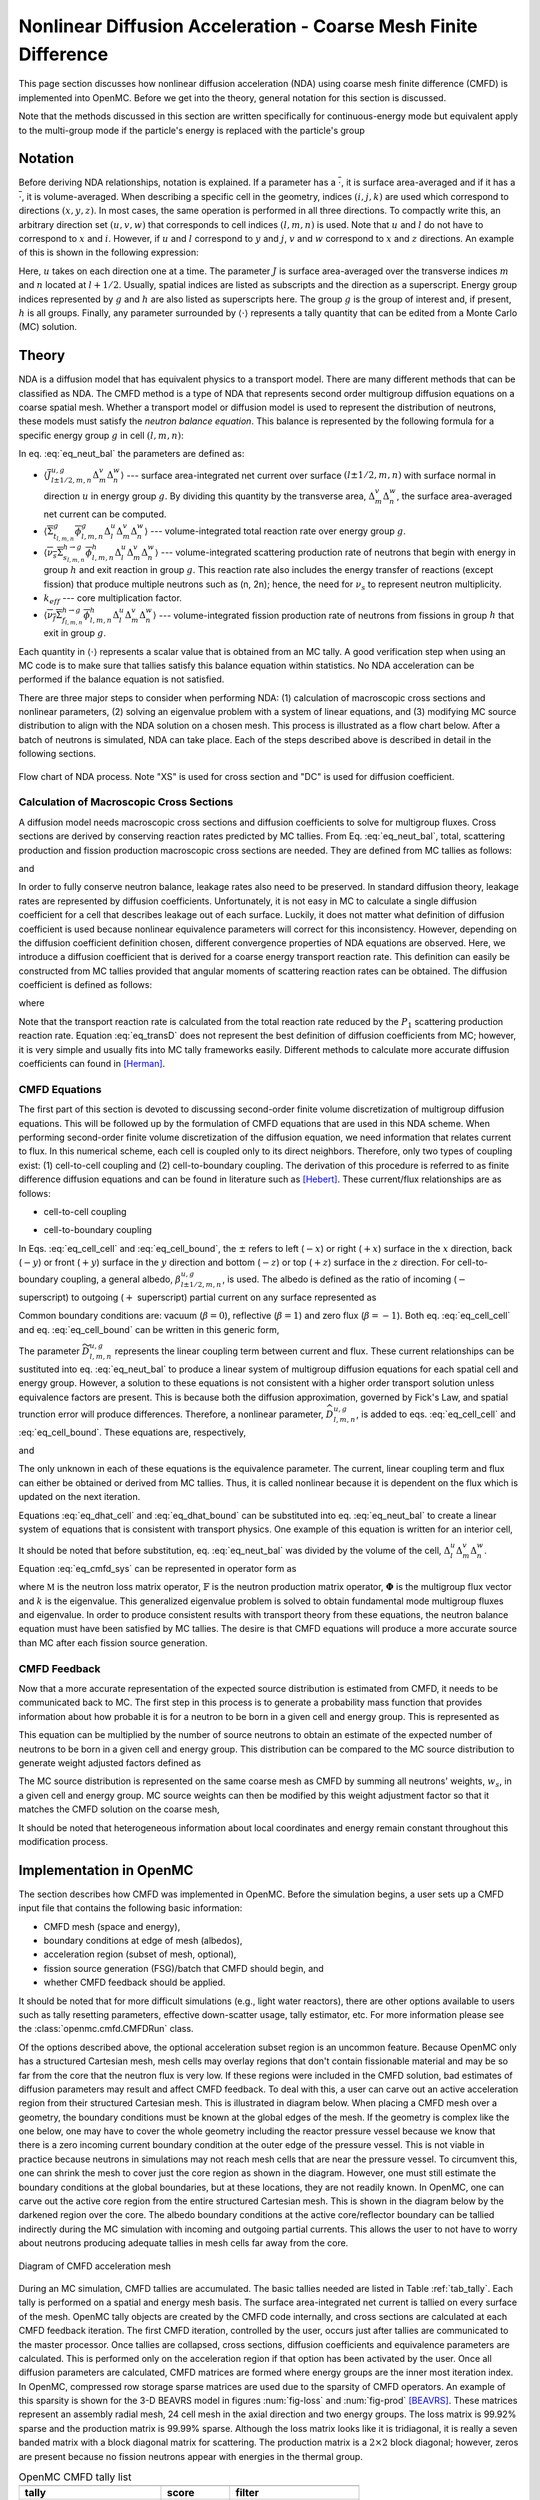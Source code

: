 .. _methods_cmfd:

================================================================
Nonlinear Diffusion Acceleration - Coarse Mesh Finite Difference
================================================================

This page section discusses how nonlinear diffusion acceleration (NDA) using
coarse mesh finite difference (CMFD) is implemented into OpenMC. Before we get
into the theory, general notation for this section is discussed.

Note that the methods discussed in this section are written specifically for
continuous-energy mode but equivalent apply to the multi-group mode if the
particle's energy is replaced with the particle's group

--------
Notation
--------

Before deriving NDA relationships, notation is explained. If a parameter has a
:math:`\overline{\cdot}`, it is surface area-averaged and if it has a
:math:`\overline{\overline\cdot}`, it is volume-averaged. When describing a
specific cell in the geometry, indices :math:`(i,j,k)` are used which correspond
to directions :math:`(x,y,z)`. In most cases, the same operation is performed in
all three directions. To compactly write this, an arbitrary direction set
:math:`(u,v,w)` that corresponds to cell indices :math:`(l,m,n)` is used. Note
that :math:`u` and :math:`l` do not have to correspond to :math:`x` and
:math:`i`. However, if :math:`u` and :math:`l` correspond to :math:`y` and
:math:`j`, :math:`v` and :math:`w` correspond to :math:`x` and :math:`z`
directions. An example of this is shown in the following expression:

.. math::
    :label: not1

    \sum\limits_{u\in(x,y,z)}\left\langle\overline{J}^{u,g}_{l+1/2,m,n}
    \Delta_m^v\Delta_n^w\right\rangle

Here, :math:`u` takes on each direction one at a time. The parameter :math:`J`
is surface area-averaged over the transverse indices :math:`m` and :math:`n`
located at :math:`l+1/2`.  Usually, spatial indices are listed as subscripts and
the direction as a superscript. Energy group indices represented by :math:`g`
and :math:`h` are also listed as superscripts here. The group :math:`g` is the
group of interest and, if present, :math:`h` is all groups. Finally, any
parameter surrounded by :math:`\left\langle\cdot\right\rangle` represents a
tally quantity that can be edited from a Monte Carlo (MC) solution.

------
Theory
------

NDA is a diffusion model that has equivalent physics to a transport model. There
are many different methods that can be classified as NDA. The CMFD method is a
type of NDA that represents second order multigroup diffusion equations on a
coarse spatial mesh.  Whether a transport model or diffusion model is used to
represent the distribution of neutrons, these models must satisfy the *neutron
balance equation*. This balance is represented by the following formula for a
specific energy group :math:`g` in cell :math:`(l,m,n)`:

.. math::
    :label: eq_neut_bal

    \sum\limits_{u\in(x,y,z)}\left(\left\langle\overline{J}^{u,g}_{l+1/2,m,n}
    \Delta_m^v\Delta_n^w\right\rangle -
    \left\langle\overline{J}^{u,g}_{l-1/2,m,n}
    \Delta_m^v\Delta_n^w\right\rangle\right)
    +
    \left\langle\overline{\overline\Sigma}_{t_{l,m,n}}^g
    \overline{\overline\phi}_{l,m,n}^g\Delta_l^u\Delta_m^v\Delta_n^w\right\rangle
    = \\
    \sum\limits_{h=1}^G\left\langle
    \overline{\overline{\nu_s\Sigma}}_{s_{l,m,n}}^{h\rightarrow
    g}\overline{\overline\phi}_{l,m,n}^h\Delta_l^u\Delta_m^v\Delta_n^w
    \right\rangle
    +
    \frac{1}{k_{eff}}\sum\limits_{h=1}^G
    \left\langle\overline{\overline{\nu_f\Sigma}}_{f_{l,m,n}}^{h\rightarrow
    g}\overline{\overline\phi}_{l,m,n}^h
    \Delta_l^u\Delta_m^v\Delta_n^w\right\rangle.

In eq. :eq:`eq_neut_bal` the parameters are defined as:

* :math:`\left\langle\overline{J}^{u,g}_{l\pm
  1/2,m,n}\Delta_m^v\Delta_n^w\right\rangle` --- surface area-integrated net
  current over surface :math:`(l\pm 1/2,m,n)` with surface normal in direction
  :math:`u` in energy group :math:`g`. By dividing this quantity by the transverse
  area, :math:`\Delta_m^v\Delta_n^w`, the surface area-averaged net current can
  be computed.
* :math:`\left\langle\overline{\overline\Sigma}_{t_{l,m,n}}^g
  \overline{\overline\phi}_{l,m,n}^g\Delta_l^u\Delta_m^v\Delta_n^w\right\rangle`
  --- volume-integrated total reaction rate over energy group :math:`g`.
* :math:`\left\langle\overline{\overline{\nu_s\Sigma}}_{s_{l,m,n}}^{h\rightarrow
  g}
  \overline{\overline\phi}_{l,m,n}^h\Delta_l^u\Delta_m^v\Delta_n^w\right\rangle`
  --- volume-integrated scattering production rate of neutrons that begin with
  energy in group :math:`h` and exit reaction in group :math:`g`. This reaction
  rate also includes the energy transfer of reactions (except fission) that
  produce multiple neutrons such as (n, 2n); hence, the need for :math:`\nu_s`
  to represent neutron multiplicity.
* :math:`k_{eff}` --- core multiplication factor.
* :math:`\left\langle\overline{\overline{\nu_f\Sigma}}_{f_{l,m,n}}^{h\rightarrow
  g}\overline{\overline\phi}_{l,m,n}^h\Delta_l^u\Delta_m^v\Delta_n^w\right\rangle`
  --- volume-integrated fission production rate of neutrons from fissions in
  group :math:`h` that exit in group :math:`g`.

Each quantity in :math:`\left\langle\cdot\right\rangle` represents a scalar value that
is obtained from an MC tally. A good verification step when using an MC code is
to make sure that tallies satisfy this balance equation within statistics. No
NDA acceleration can be performed if the balance equation is not satisfied.

There are three major steps to consider when performing NDA: (1) calculation of
macroscopic cross sections and nonlinear parameters, (2) solving an eigenvalue
problem with a system of linear equations, and (3) modifying MC source
distribution to align with the NDA solution on a chosen mesh. This process is
illustrated as a flow chart below. After a batch of neutrons
is simulated, NDA can take place. Each of the steps described above is described
in detail in the following sections.

.. figure:: ../_images/cmfd_flow.png
    :align: center
    :figclass: align-center

    Flow chart of NDA process. Note "XS" is used for cross section and "DC" is
    used for diffusion coefficient.

Calculation of Macroscopic Cross Sections
-----------------------------------------

A diffusion model needs macroscopic cross sections and diffusion coefficients to
solve for multigroup fluxes. Cross sections are derived by conserving reaction
rates predicted by MC tallies. From Eq. :eq:`eq_neut_bal`, total, scattering
production and fission production macroscopic cross sections are needed. They are
defined from MC tallies as follows:

.. math::
   :label: xs1

   \overline{\overline\Sigma}_{t_{l,m,n}}^g \equiv
   \frac{\left\langle\overline{\overline\Sigma}_{t_{l,m,n}}^g
   \overline{\overline\phi}_{l,m,n}^g\Delta_l^u\Delta_m^v\Delta_n^w\right\rangle}
   {\left\langle\overline{\overline\phi}_{l,m,n}^g
   \Delta_l^u\Delta_m^v\Delta_n^w\right\rangle},

.. math::
   :label: xs2

   \overline{\overline{\nu_s\Sigma}}_{s_{l,m,n}}^{h\rightarrow g} \equiv
   \frac{\left\langle\overline{\overline{\nu_s\Sigma}}_{s_{l,m,n}}^{h\rightarrow
   g}\overline{\overline\phi}_{l,m,n}^h\Delta_l^u\Delta_m^v\Delta_n^w\right\rangle}
   {\left\langle\overline{\overline\phi}_{l,m,n}^h
   \Delta_l^u\Delta_m^v\Delta_n^w\right\rangle}

and

.. math::
   :label: xs3

   \overline{\overline{\nu_f\Sigma}}_{f_{l,m,n}}^{h\rightarrow g} \equiv
   \frac{\left\langle\overline{\overline{\nu_f\Sigma}}_{f_{l,m,n}}^{h\rightarrow
   g}\overline{\overline\phi}_{l,m,n}^h\Delta_l^u\Delta_m^v\Delta_n^w\right\rangle}
   {\left\langle\overline{\overline\phi}_{l,m,n}^h\Delta_l^u\Delta_m^v\Delta_n^w\right\rangle}.

In order to fully conserve neutron balance, leakage rates also need to be
preserved. In standard diffusion theory, leakage rates are represented by
diffusion coefficients. Unfortunately, it is not easy in MC to calculate a
single diffusion coefficient for a cell that describes leakage out of each
surface. Luckily, it does not matter what definition of diffusion coefficient is
used because nonlinear equivalence parameters will correct for this
inconsistency. However, depending on the diffusion coefficient definition
chosen, different convergence properties of NDA equations are observed.
Here, we introduce a diffusion coefficient that is derived for a coarse energy
transport reaction rate. This definition can easily be constructed from
MC tallies provided that angular moments of scattering reaction rates can
be obtained. The diffusion coefficient is defined as follows:

.. math::
   :label: eq_transD

    \overline{\overline D}_{l,m,n}^g =
    \frac{\left\langle\overline{\overline\phi}_{l,m,n}^g
    \Delta_l^u\Delta_m^v\Delta_n^w\right\rangle}{3
    \left\langle\overline{\overline\Sigma}_{tr_{l,m,n}}^g
    \overline{\overline\phi}_{l,m,n}^g
    \Delta_l^u\Delta_m^v\Delta_n^w\right\rangle},

where

.. math::
   :label: xs4

   \left\langle\overline{\overline\Sigma}_{tr_{l,m,n}}^g
   \overline{\overline\phi}_{l,m,n}^g\Delta_l^u\Delta_m^v\Delta_n^w\right\rangle
   =
   \left\langle\overline{\overline\Sigma}_{t_{l,m,n}}^g
   \overline{\overline\phi}_{l,m,n}^g\Delta_l^u\Delta_m^v\Delta_n^w\right\rangle
   \\ -
   \left\langle\overline{\overline{\nu_s\Sigma}}_{s1_{l,m,n}}^g
   \overline{\overline\phi}_{l,m,n}^g\Delta_l^u\Delta_m^v\Delta_n^w\right\rangle.

Note that the transport reaction rate is calculated from the total reaction rate
reduced by the :math:`P_1` scattering production reaction rate. Equation :eq:`eq_transD`
does not represent the best definition of diffusion coefficients from MC;
however, it is very simple and usually fits into MC tally frameworks
easily. Different methods to calculate more accurate diffusion coefficients can
found in [Herman]_.

CMFD Equations
--------------

The first part of this section is devoted to discussing second-order finite
volume discretization of multigroup diffusion equations. This will be followed
up by the formulation of CMFD equations that are used in this NDA
scheme. When performing second-order finite volume discretization of the
diffusion equation, we need information that relates current to flux. In this
numerical scheme, each cell is coupled only to its direct neighbors. Therefore,
only two types of coupling exist: (1) cell-to-cell coupling and (2)
cell-to-boundary coupling. The derivation of this procedure is referred to as
finite difference diffusion equations and can be found in literature such
as [Hebert]_. These current/flux relationships are as follows:

* cell-to-cell coupling

.. math::
   :label: eq_cell_cell

   \overline{J}^{u,g}_{l\pm1/2,m,n} = -\frac{2\overline{\overline
   D}_{l\pm1,m,n}^g\overline{\overline
   D}_{l,m,n}^g}{\overline{\overline D}_{l\pm1,m,n}^g\Delta_l^u +
   \overline{\overline
   D}_{l,m,n}^g\Delta_{l\pm1}^u}
   \left(\pm\overline{\overline{\phi}}_{l\pm1,m,n}^g\mp
   \overline{\overline{\phi}}_{l,m,n}^g\right),

* cell-to-boundary coupling

.. math::
   :label: eq_cell_bound

   \overline{J}^{u,g}_{l\pm1/2,m,n} = \pm\frac{2\overline{\overline
   D}_{l,m,n}^g\left(1 -
   \beta_{l\pm1/2,m,n}^{u,g}\right)}{4\overline{\overline
   D}_{l,m,n}^g\left(1 + \beta_{l\pm1/2,m,n}^{u,g}\right) + \left(1 -
   \beta_{l\pm1/2,m,n}^{u,g}\right)\Delta_l^u}\overline{\overline{\phi}}_{l,m,n}^{g}.

In Eqs. :eq:`eq_cell_cell` and :eq:`eq_cell_bound`, the :math:`\pm` refers to
left (:math:`-x`) or right (:math:`+x`) surface in the :math:`x` direction,
back (:math:`-y`) or front (:math:`+y`) surface in the :math:`y` direction and
bottom (:math:`-z`) or top (:math:`+z`) surface in the :math:`z` direction. For
cell-to-boundary coupling, a general albedo, :math:`\beta_{l\pm1/2,m,n}^{u,g}`,
is used. The albedo is defined as the ratio of incoming (:math:`-` superscript)
to outgoing (:math:`+` superscript) partial current on any surface represented
as

.. math::
   :label: eq_albedo

   \beta_{l\pm1/2,m,n}^{u,g} =
   \frac{\overline{J}^{u,g-}_{l\pm1/2,m,n}}{\overline{J}^{u,g+}_{l\pm1/2,m,n}}.

Common boundary conditions are: vacuum (:math:`\beta=0`), reflective
(:math:`\beta=1`) and zero flux (:math:`\beta=-1`). Both eq. :eq:`eq_cell_cell`
and eq. :eq:`eq_cell_bound` can be written in this generic form,

.. math::
   :label: eq_dtilde

   \overline{J}^{u,g}_{l\pm1/2,m,n} = \widetilde{D}_{l,m,n}^{u,g} \left(\dots\right).

The parameter :math:`\widetilde{D}_{l,m,n}^{u,g}` represents the linear
coupling term between current and flux. These current relationships can be
sustituted into eq. :eq:`eq_neut_bal` to produce a linear system of multigroup
diffusion equations for each spatial cell and energy group. However, a solution
to these equations is not consistent with a higher order transport solution
unless equivalence factors are present. This is because both the diffusion
approximation, governed by Fick's Law, and spatial trunction error will produce
differences. Therefore, a nonlinear parameter,
:math:`\widehat{D}_{l,m,n}^{u,g}`, is added to eqs. :eq:`eq_cell_cell` and
:eq:`eq_cell_bound`. These equations are, respectively,

.. math::
   :label: eq_dhat_cell

   \overline{J}^{u,g}_{l\pm1/2,m,n} = -\widetilde{D}_{l,m,n}^{u,g}
   \left(\pm\overline{\overline{\phi}}_{l\pm1,m,n}^g\mp
   \overline{\overline{\phi}}_{l,m,n}^g\right) + \widehat{D}_{l,m,n}^{u,g}
   \left(\overline{\overline{\phi}}_{l\pm1,m,n}^g +
   \overline{\overline{\phi}}_{l,m,n}^g\right)

and

.. math::
   :label: eq_dhat_bound

   \overline{J}^{u,g}_{l\pm1/2,m,n} = \pm\widetilde{D}_{l,m,n}^{u,g}
   \overline{\overline{\phi}}_{l,m,n}^{g} + \widehat{D}_{l,m,n}^{u,g}
   \overline{\overline{\phi}}_{l,m,n}^{g}.

The only unknown in each of these equations is the equivalence parameter. The
current, linear coupling term and flux can either be obtained or derived from
MC tallies. Thus, it is called nonlinear because it is dependent on the flux
which is updated on the next iteration.

Equations :eq:`eq_dhat_cell` and :eq:`eq_dhat_bound` can be substituted into
eq. :eq:`eq_neut_bal` to create a linear system of equations that is consistent
with transport physics.  One example of this equation is written for an
interior cell,

.. math::
   :label: eq_cmfd_sys

   \sum_{u\in
   x,y,x}\frac{1}{\Delta_l^u}\left[\left(-\tilde{D}_{l-1/2,m,n}^{u,g} -
   \hat{D}_{l-1/2,m,n}^{u,g}\right)\overline{\overline{\phi}}_{l-1,m,n}^g\right.
   \\ + \left(\tilde{D}_{l-1/2,m,n}^{u,g} +
   \tilde{D}_{l+1/2,m,n}^{u,g} - \hat{D}_{l-1/2,m,n}^{u,g} +
   \hat{D}_{l+1/2,m,n}^{u,g}\right)\overline{\overline{\phi}}_{l,m,n}^g
   \\ +
   \left. \left(-\tilde{D}_{l+1/2,m,n}^{u,g} +
   \hat{D}_{l+1/2,m,n}^{u,g}\right)\overline{\overline{\phi}}_{l+1,m,n}^g
   \right] \\ +
   \overline{\overline\Sigma}_{t_{l,m,n}}^g\overline{\overline{\phi}}_{l,m,n}^g
   - \sum\limits_{h=1}^G\overline{\overline{\nu_s\Sigma}}^{h\rightarrow
   g}_{s_{l,m,n}}\overline{\overline{\phi}}_{l,m,n}^h =
   \frac{1}{k}\sum\limits_{h=1}^G\overline{\overline{\nu_f\Sigma}}^{h\rightarrow
   g}_{f_{l,m,n}}\overline{\overline{\phi}}_{l,m,n}^h.

It should be noted that before substitution, eq. :eq:`eq_neut_bal` was divided
by the volume of the cell, :math:`\Delta_l^u\Delta_m^v\Delta_n^w`. Equation
:eq:`eq_cmfd_sys` can be represented in operator form as

.. math::
   :label: eq_CMFDopers

   \mathbb{M}\mathbf{\Phi} = \frac{1}{k}\mathbb{F}\mathbf{\Phi},

where :math:`\mathbb{M}` is the neutron loss matrix operator,
:math:`\mathbb{F}` is the neutron production matrix operator,
:math:`\mathbf{\Phi}` is the multigroup flux vector and :math:`k` is the
eigenvalue. This generalized eigenvalue problem is solved to obtain fundamental
mode multigroup fluxes and eigenvalue. In order to produce consistent results
with transport theory from these equations, the neutron balance equation must
have been satisfied by MC tallies. The desire is that CMFD equations will
produce a more accurate source than MC after each fission source generation.

CMFD Feedback
-------------

Now that a more accurate representation of the expected source distribution is
estimated from CMFD, it needs to be communicated back to MC. The first step
in this process is to generate a probability mass function that provides
information about how probable it is for a neutron to be born in a given cell
and energy group. This is represented as

.. math::
   :label: eq_cmfd_psrc

   p_{l,m,n}^g =
   \frac{\sum_{h=1}^{G}\overline{\overline{\nu_f\Sigma}}^{h\rightarrow
   g}_{f_{l,m,n}}\overline{\overline{\phi}}_{l,m,n}^h\Delta_l^u\Delta_m^v
   \Delta_n^w}{\sum_n\sum_m\sum_l\sum_{h=1}^{G}\overline{
   \overline{\nu_f\Sigma}}^{h\rightarrow
   g}_{f_{l,m,n}}\overline{\overline{\phi}}_{l,m,n}^h\Delta_l^u\Delta_m^v
   \Delta_n^w}.

This equation can be multiplied by the number of source neutrons to obtain an
estimate of the expected number of neutrons to be born in a given cell and
energy group. This distribution can be compared to the MC source distribution
to generate weight adjusted factors defined as

.. math::
   :label: eq_waf

   f_{l,m,n}^g = \frac{Np_{l,m,n}^g}{\sum\limits_s w_s};\quad s\in
   \left(g,l,m,n\right).

The MC source distribution is represented on the same coarse mesh as
CMFD by summing all neutrons' weights, :math:`w_s`, in a given cell and
energy group. MC source weights can then be modified by this weight
adjustment factor so that it matches the CMFD solution on the coarse
mesh,

.. math::
   :label: src_mod

   w^\prime_s = w_s\times f_{l,m,n}^g;\quad s\in \left(g,l,m,n\right).

It should be noted that heterogeneous information about local coordinates and
energy remain constant throughout this modification process.

------------------------
Implementation in OpenMC
------------------------

The section describes how CMFD was implemented in OpenMC. Before the simulation
begins, a user sets up a CMFD input file that contains the following basic
information:

* CMFD mesh (space and energy),
* boundary conditions at edge of mesh (albedos),
* acceleration region (subset of mesh, optional),
* fission source generation (FSG)/batch that CMFD should begin, and
* whether CMFD feedback should be applied.

It should be noted that for more difficult simulations (e.g., light water
reactors), there are other options available to users such as tally resetting
parameters, effective down-scatter usage, tally estimator, etc. For more
information please see the :class:`openmc.cmfd.CMFDRun` class.

Of the options described above, the optional acceleration subset region is an
uncommon feature. Because OpenMC only has a structured Cartesian mesh, mesh
cells may overlay regions that don't contain fissionable material and may be so
far from the core that the neutron flux is very low. If these regions were
included in the CMFD solution, bad estimates of diffusion parameters may result
and affect CMFD feedback. To deal with this, a user can carve out an active
acceleration region from their structured Cartesian mesh. This is illustrated
in diagram below. When placing a CMFD mesh over a geometry, the boundary
conditions must be known at the global edges of the mesh. If the geometry is
complex like the one below, one may have to cover the whole geometry including
the reactor pressure vessel because we know that there is a zero incoming
current boundary condition at the outer edge of the pressure vessel. This is
not viable in practice because neutrons in simulations may not reach mesh cells
that are near the pressure vessel. To circumvent this, one can shrink the mesh
to cover just the core region as shown in the diagram. However, one must still
estimate the boundary conditions at the global boundaries, but at these
locations, they are not readily known. In OpenMC, one can carve out the active
core region from the entire structured Cartesian mesh. This is shown in the
diagram below by the darkened region over the core. The albedo boundary
conditions at the active core/reflector boundary can be tallied indirectly
during the MC simulation with incoming and outgoing partial currents. This
allows the user to not have to worry about neutrons producing adequate tallies
in mesh cells far away from the core.

.. figure:: ../_images/meshfig.png
    :align: center
    :figclass: align-center

    Diagram of CMFD acceleration mesh

During an MC simulation, CMFD tallies are accumulated. The basic tallies needed
are listed in Table :ref:`tab_tally`. Each tally is performed on a spatial and
energy mesh basis. The surface area-integrated net current is tallied on every
surface of the mesh. OpenMC tally objects are created by the CMFD code
internally, and cross sections are calculated at each CMFD feedback iteration.
The first CMFD iteration, controlled by the user, occurs just after tallies are
communicated to the master processor. Once tallies are collapsed, cross
sections, diffusion coefficients and equivalence parameters are calculated. This
is performed only on the acceleration region if that option has been activated
by the user. Once all diffusion parameters are calculated, CMFD matrices are
formed where energy groups are the inner most iteration index. In OpenMC,
compressed row storage sparse matrices are used due to the sparsity of CMFD
operators. An example of this sparsity is shown for the 3-D BEAVRS model in
figures :num:`fig-loss` and :num:`fig-prod` [BEAVRS]_. These matrices represent
an assembly radial mesh, 24 cell mesh in the axial direction and two energy
groups. The loss matrix is 99.92% sparse and the production matrix is 99.99%
sparse. Although the loss matrix looks like it is tridiagonal, it is really a
seven banded matrix with a block diagonal matrix for scattering. The production
matrix is a :math:`2\times 2` block diagonal; however, zeros are present because
no fission neutrons appear with energies in the thermal group.

.. _tab_tally:

.. table:: OpenMC CMFD tally list

   +--------------------------------------------------------------------------------------------+----------------+---------------------------+
   +--------------------------------------------------------------------------------------------+----------------+---------------------------+
   | tally                                                                                      |  score         |  filter                   |
   +============================================================================================+================+===========================+
   | \ :math:`\left\langle\overline{\overline\phi}_{l,m,n}^g                                    | flux           | mesh, energy              |
   | \Delta_l^u\Delta_m^v\Delta_n^w\right\rangle`                                               |                |                           |
   +--------------------------------------------------------------------------------------------+----------------+---------------------------+
   | \ :math:`\left\langle\overline{\overline\Sigma}_{t_{l,m,n}}^g                              | total          | mesh, energy              |
   | \overline{\overline\phi}_{l,m,n}^g\Delta_l^u\Delta_m^v\Delta_n^w\right\rangle`             |                |                           |
   +--------------------------------------------------------------------------------------------+----------------+---------------------------+
   | \ :math:`\left\langle\overline{\overline{\nu_s\Sigma}}_{s1_{l,m,n}}^g                      | nu-scatter-1   | mesh, energy              |
   | \overline{\overline\phi}_{l,m,n}^g\Delta_l^u\Delta_m^v\Delta_n^w\right\rangle`             |                |                           |
   +--------------------------------------------------------------------------------------------+----------------+---------------------------+
   | \ :math:`\left\langle\overline{\overline{\nu_s\Sigma}}_{s_{l,m,n}}^{h\rightarrow g}        | nu-scatter     | mesh, energy, energyout   |
   | \overline{\overline\phi}_{l,m,n}^h\Delta_l^u\Delta_m^v\Delta_n^w\right\rangle`             |                |                           |
   +--------------------------------------------------------------------------------------------+----------------+---------------------------+
   | \ :math:`\left\langle\overline{\overline{\nu_f\Sigma}}_{f_{l,m,n}}^{h\rightarrow g}        | nu-fission     | mesh, energy, energyout   |
   | \overline{\overline\phi}_{l,m,n}^h\Delta_l^u\Delta_m^v\Delta_n^w\right\rangle`             |                |                           |
   +--------------------------------------------------------------------------------------------+----------------+---------------------------+
   | \ :math:`\left\langle\overline{J}^{u,g}_{l\pm 1/2,m,n}\Delta_m^v\Delta_n^w\right\rangle`   | current        | mesh, energy              |
   +--------------------------------------------------------------------------------------------+----------------+---------------------------+

.. _fig-loss:

.. figure:: ../_images/loss.png
   :scale: 50

   Sparsity of Neutron Loss Operator

.. _fig-prod:

.. figure:: ../_images/prod.png
   :scale: 50

   Sparsity of Neutron Production Operator

To solve the eigenvalue problem with these matrices, different source iteration
and linear solvers can be used. The most common source iteration solver used is
standard power iteration as described in [Gill]_. To accelerate these source
iterations, a Wielandt shift scheme can be used as discussed in [Park]_.  PETSc
solvers were first implemented to perform the linear solution in parallel that
occurs once per source iteration. When using PETSc, different types of parallel
linear solvers and preconditioners can be used. By default, OpenMC uses an
incomplete LU preconditioner and a GMRES Krylov solver. After some initial
studies of parallelization with PETSc, it was observed that because CMFD
matrices are very sparse, solution times do not scale well. An additional
Gauss-Seidel linear solver with Chebyshev acceleration was added that is
similar to the one used for CMFD in CASMO [Rhodes]_ and [Smith]_. This solver
was implemented with a custom section for two energy groups. Because energy
group is the inner most index, a block diagonal is formed when using more than
one group. For two groups, it is easy to invert this diagonal analytically
inside the Gauss-Seidel iterative solver. For more than two groups, this
analytic inversion can still be performed, but with more computational effort.
A standard Gauss-Seidel solver is used for more than two groups.

Besides a power iteration, a Jacobian-free Newton-Krylov method was also
implemented to obtain eigenvalue and multigroup fluxes as described in [Gill]_
and [Knoll]_. This method is not the primary one used, but has gotten recent
attention due to its coupling advantages to other physics such as thermal
hydraulics. Once multigroup fluxes are obtained, a normalized fission source is
calculated in the code using eq. :eq:`eq_cmfd_psrc` directly.

The next step in the process is to compute weight adjustment factors. These are
calculated by taking the ratio of the expected number of neutrons from the CMFD
source distribution to the current number of neutrons in each mesh. It is
straightforward to compute the CMFD number of neutrons because it is the
product between the total starting initial weight of neutrons and the CMFD
normalized fission source distribution. To compute the number of neutrons from
the current MC source, OpenMC sums the statistical
weights of neutrons from the source bank on a given spatial and energy mesh.
Once weight adjustment factors were calculated, each neutron's statistical
weight in the source bank was modified according to its location and energy.
Examples of CMFD simulations using OpenMC can be found in [HermanThesis]_.

.. only:: html

   .. rubric:: References

.. [BEAVRS] Nick Horelik, Bryan Herman. *Benchmark for Evaluation And Verification of Reactor
            Simulations*. Massachusetts Institute of Technology, http://crpg.mit.edu/pub/beavrs
            , 2013.

.. [Gill] Daniel F. Gill. *Newton-Krylov methods for the solution of the k-eigenvalue problem in
          multigroup neutronics calculations*. Ph.D. thesis, Pennsylvania State University, 2010.

.. [Hebert] Alain Hebert. *Applied reactor physics*. Presses Internationales Polytechnique,
            Montreal, 2009.

.. [Herman] Bryan R. Herman, Benoit Forget, Kord Smith, and Brian N. Aviles. Improved
            diffusion coefficients generated from Monte Carlo codes. In *Proceedings of M&C
            2013*, Sun Valley, ID, USA, May 5 - 9, 2013.

.. [HermanThesis] Bryan R. Herman. *Monte Carlo and Thermal Hydraulic Coupling using
                  Low-Order Nonlinear Diffusion Acceleration*. Sc.D. thesis,
                  Massachusetts Institute of Technology, 2014.

.. [Knoll] D.A. Knoll, H. Park, and C. Newman. *Acceleration of k-eigenvalue/criticality
           calculations using the Jacobian-free Newton-Krylov method*. Nuclear Science and
           Engineering, 167:133–140, 2011.

.. [Park] H. Park, D.A. Knoll, and C.K. Newman. *Nonlinear acceleration of transport
          criticality problems*. Nuclear Science and Engineering, 172:52–65, 2012.

.. [Rhodes] Joel Rhodes and Malte Edenius. *CASMO-4 --- A Fuel Assembly Burnup Program.
            User’s Manual*. Studsvik of America, ssp-09/443-u rev 0, proprietary edition, 2001.

.. [Smith] Kord S Smith and Joel D Rhodes III. *Full-core, 2-D, LWR core calculations with
           CASMO-4E*. In Proceedings of PHYSOR 2002, Seoul, Korea, October 7 - 10, 2002.
